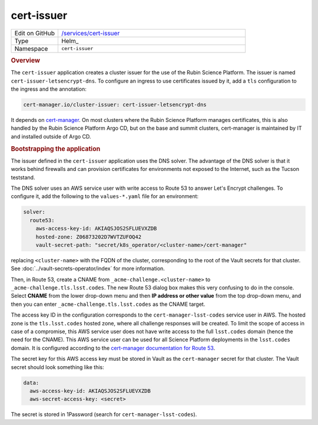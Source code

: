 ###########
cert-issuer
###########

.. list-table::
   :widths: 10,40

   * - Edit on GitHub
     - `/services/cert-issuer <https://github.com/lsst-sqre/lsp-deploy/tree/master/services/cert-issuer>`__
   * - Type
     - Helm_
   * - Namespace
     - ``cert-issuer``

.. rubric:: Overview

The ``cert-issuer`` application creates a cluster issuer for the use of the Rubin Science Platform.
The issuer is named ``cert-issuer-letsencrypt-dns``.
To configure an ingress to use certificates issued by it, add a ``tls`` configuration to the ingress and the annotation:

.. code-block:: yaml

   cert-manager.io/cluster-issuer: cert-issuer-letsencrypt-dns

It depends on `cert-manager <https://cert-manager.io>`__.
On most clusters where the Rubin Science Platform manages certificates, this is also handled by the Rubin Science Platform Argo CD, but on the base and summit clusters, cert-manager is maintained by IT and installed outside of Argo CD.

.. rubric:: Bootstrapping the application

The issuer defined in the ``cert-issuer`` application uses the DNS solver.
The advantage of the DNS solver is that it works behind firewalls and can provision certificates for environments not exposed to the Internet, such as the Tucson teststand.

The DNS solver uses an AWS service user with write access to Route 53 to answer Let's Encrypt challenges.
To configure it, add the following to the ``values-*.yaml`` file for an environment:

.. code-block:: yaml

   solver:
     route53:
       aws-access-key-id: AKIAQSJOS2SFLUEVXZDB
       hosted-zone: Z06873202D7WVTZUFOQ42
       vault-secret-path: "secret/k8s_operator/<cluster-name>/cert-manager"

replacing ``<cluster-name>`` with the FQDN of the cluster, corresponding to the root of the Vault secrets for that cluster.
See :doc:`../vault-secrets-operator/index` for more information.

Then, in Route 53, create a CNAME from ``_acme-challenge.<cluster-name>`` to ``_acme-challenge.tls.lsst.codes``.
The new Route 53 dialog box makes this very confusing to do in the console.
Select **CNAME** from the lower drop-down menu and then **IP address or other value** from the top drop-down menu, and then you can enter ``_acme-challenge.tls.lsst.codes`` as the CNAME target.

The access key ID in the configuration corresponds to the ``cert-manager-lsst-codes`` service user in AWS.
The hosted zone is the ``tls.lsst.codes`` hosted zone, where all challenge responses will be created.
To limit the scope of access in case of a compromise, this AWS service user does not have write access to the full ``lsst.codes`` domain (hence the need for the CNAME).
This AWS service user can be used for all Science Platform deployments in the ``lsst.codes`` domain.
It is configured according to the `cert-manager documentation for Route 53 <https://cert-manager.io/docs/configuration/acme/dns01/route53/>`__.

The secret key for this AWS access key must be stored in Vault as the ``cert-manager`` secret for that cluster.
The Vault secret should look something like this:

.. code-block:: yaml

   data:
     aws-access-key-id: AKIAQSJOS2SFLUEVXZDB
     aws-secret-access-key: <secret>

The secret is stored in 1Password (search for ``cert-manager-lsst-codes``).
